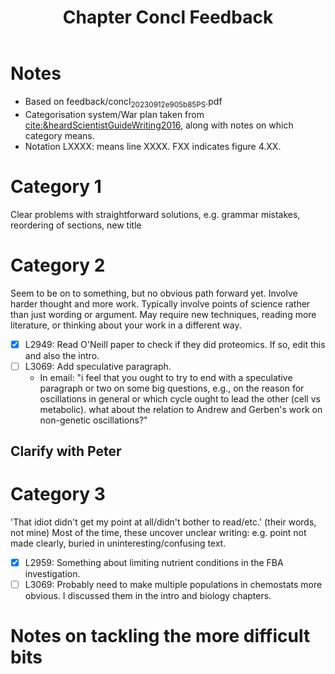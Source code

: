 #+title: Chapter Concl Feedback

* Notes
- Based on feedback/concl_20230912_e905b85_PS.pdf
- Categorisation system/War plan taken from [[cite:&heardScientistGuideWriting2016]], along with notes on which category means.
- Notation LXXXX: means line XXXX.  FXX indicates figure 4.XX.

* Category 1
Clear problems with straightforward solutions, e.g. grammar mistakes, reordering of sections, new title

* Category 2
Seem to be on to something, but no obvious path forward yet.
Involve harder thought and more work.  Typically involve points of science rather than just wording or argument.  May require new techniques, reading more literature, or thinking about your work in a different way.

- [X] L2949: Read O'Neill paper to check if they did proteomics.  If so, edit this and also the intro.
- [ ] L3069: Add speculative paragraph.
  - In email: "i feel that you ought to try to end with a speculative paragraph or two on some big questions, e.g., on the reason for oscillations in general or which cycle ought to lead the other (cell vs metabolic). what about the relation to Andrew and Gerben's work on non-genetic oscillations?"

** Clarify with Peter

* Category 3
'That idiot didn't get my point at all/didn't bother to read/etc.' (their words, not mine)
Most of the time, these uncover unclear writing: e.g. point not made clearly, buried in uninteresting/confusing text.

- [X] L2959: Something about limiting nutrient conditions in the FBA investigation.
- [ ] L3069: Probably need to make multiple populations in chemostats more obvious.  I discussed them in the intro and biology chapters.

* Notes on tackling the more difficult bits
